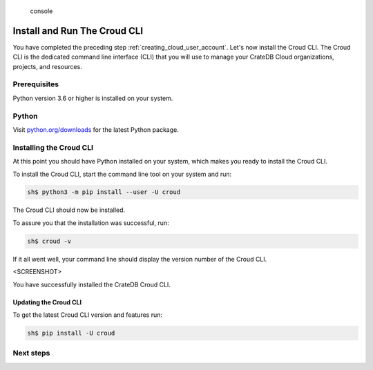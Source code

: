.. highlights:: console

=============================
Install and Run The Croud CLI
=============================

You have completed the preceding step :ref:`creating_cloud_user_account`. Let's
now install the Croud CLI. The Croud CLI is the  dedicated command line
interface (CLI) that you will use to manage your CrateDB Cloud organizations,
projects, and resources.

Prerequisites
=============

Python version 3.6 or higher is installed on your system.

Python
======

Visit `python.org/downloads`_ for the latest Python package.

Installing the Croud CLI
========================

At this point you should have Python installed on your system, which makes you
ready to install the Croud CLI.

To install the Croud CLI, start the command line tool on your system and run:

.. code-block:: console

    sh$ python3 -m pip install --user -U croud

The Croud CLI should now be installed.

To assure you that the installation was successful, run:

.. code-block:: console

    sh$ croud -v

If it all went well, your command line should display the version number of the
Croud CLI.

<SCREENSHOT>

You have successfully installed the CrateDB Croud CLI.

Updating the Croud CLI
----------------------

To get the latest Croud CLI version and features run:

.. code-block:: console

    sh$ pip install -U croud

Next steps
==========



.. _python.org/downloads: https://www.python.org/downloads/
